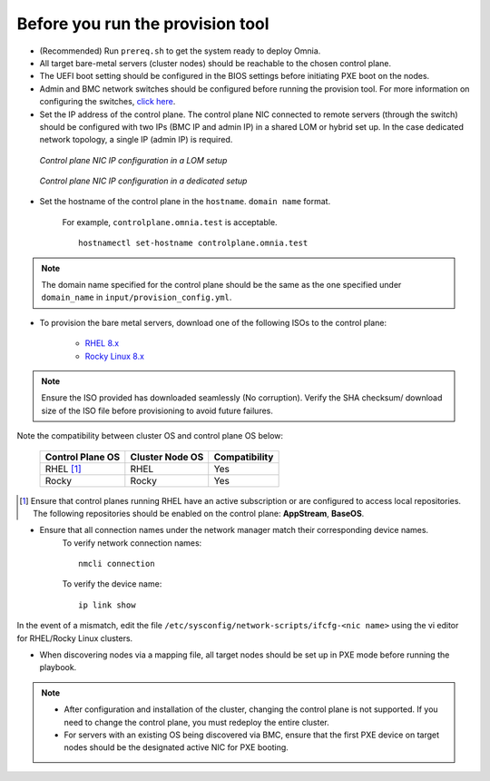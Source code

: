 Before you run the provision tool
---------------------------------

* (Recommended) Run ``prereq.sh`` to get the system ready to deploy Omnia.

* All target bare-metal servers (cluster nodes) should be reachable to the chosen control plane.

* The UEFI boot setting should be configured in the BIOS settings before initiating PXE boot on the nodes.

* Admin and BMC network switches should be configured before running the provision tool. For more information on configuring the switches, `click here <../AdvancedConfigurationsRHEL/ConfiguringSwitches/index.html>`_.

* Set the IP address of the control plane. The control plane NIC connected to remote servers (through the switch) should be configured with two IPs (BMC IP and admin IP) in a shared LOM or hybrid set up. In the case dedicated network topology, a single IP (admin IP) is required.

.. figure:: ../../../images/ControlPlaneNic.png

            *Control plane NIC IP configuration in a LOM setup*

.. figure:: ../../../images/ControlPlane_DedicatedNIC.png

            *Control plane NIC IP configuration in a dedicated setup*


* Set the hostname of the control plane in the ``hostname``. ``domain name`` format.

    .. include:: ../../../Appendices/hostnamereqs.rst

    For example, ``controlplane.omnia.test`` is acceptable. ::

        hostnamectl set-hostname controlplane.omnia.test

.. note:: The domain name specified for the control plane should be the same as the one specified under ``domain_name`` in ``input/provision_config.yml``.

* To provision the bare metal servers, download one of the following ISOs to the control plane:

    * `RHEL 8.x <https://www.redhat.com/en/enterprise-linux-8>`_
    * `Rocky Linux 8.x <https://rockylinux.org/>`_

.. note:: Ensure the ISO provided has downloaded seamlessly (No corruption). Verify the SHA checksum/ download size of the ISO file before provisioning to avoid future failures.

Note the compatibility between cluster OS and control plane OS below:

        +---------------------+--------------------+------------------+
        |                     |                    |                  |
        | Control Plane OS    | Cluster  Node OS   | Compatibility    |
        +=====================+====================+==================+
        |                     |                    |                  |
        | RHEL [1]_           | RHEL               | Yes              |
        +---------------------+--------------------+------------------+
        |                     |                    |                  |
        | Rocky               | Rocky              | Yes              |
        +---------------------+--------------------+------------------+

.. [1] Ensure that control planes running RHEL have an active subscription or are configured to access local repositories. The following repositories should be enabled on the control plane: **AppStream**, **BaseOS**.

* Ensure that all connection names under the network manager match their corresponding device names.
    To verify network connection names: ::

            nmcli connection

    To verify the device name: ::

             ip link show

In the event of a mismatch, edit the file ``/etc/sysconfig/network-scripts/ifcfg-<nic name>`` using the vi editor for RHEL/Rocky Linux clusters.

* When discovering nodes via a mapping file, all target nodes should be set up in PXE mode before running the playbook.

.. note::

    * After configuration and installation of the cluster, changing the control plane is not supported. If you need to change the control plane, you must redeploy the entire cluster.

    * For servers with an existing OS being discovered via BMC, ensure that the first PXE device on target nodes should be the designated active NIC for PXE booting.








